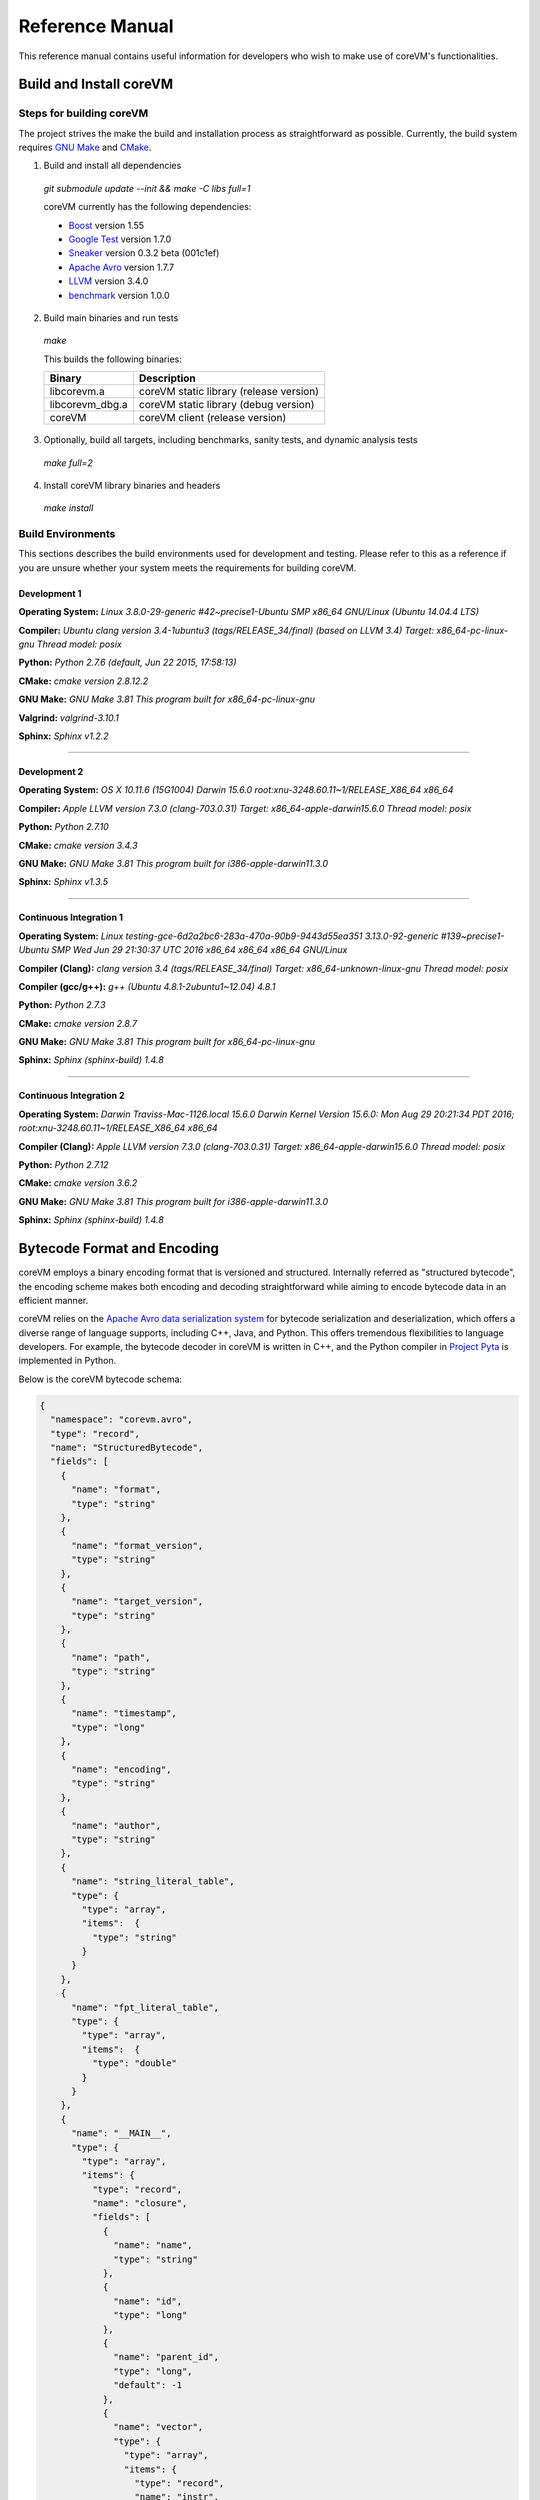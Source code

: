 .. Copyright Yanzheng Li. All rights reserved.

Reference Manual
================

This reference manual contains useful information for developers who wish to
make use of coreVM's functionalities.


Build and Install coreVM
------------------------

Steps for building coreVM
^^^^^^^^^^^^^^^^^^^^^^^^^

The project strives the make the build and installation process as
straightforward as possible. Currently, the build system requires
`GNU Make <https://www.gnu.org/software/make/>`_ and
`CMake <https://cmake.org/>`_.

1. Build and install all dependencies

  `git submodule update --init && make -C libs full=1`

  coreVM currently has the following dependencies:

  * `Boost <http://www.boost.org/>`_ version 1.55
  * `Google Test <https://code.google.com/p/googletest/>`_ version 1.7.0
  * `Sneaker <http://www.libsneaker.org/>`_ version 0.3.2 beta (001c1ef)
  * `Apache Avro <https://avro.apache.org/docs/current/api/cpp/html/>`_ version 1.7.7
  * `LLVM <http://www.llvm.org/>`_ version 3.4.0
  * `benchmark <https://github.com/google/benchmark>`_ version 1.0.0

2. Build main binaries and run tests

  `make`

  This builds the following binaries:

  ===================  ==========================================
        Binary                        Description
  ===================  ==========================================
    libcorevm.a         coreVM static library (release version)
    libcorevm_dbg.a     coreVM static library (debug version)
    coreVM              coreVM client (release version)
  ===================  ==========================================

3. Optionally, build all targets, including benchmarks, sanity tests, and
   dynamic analysis tests

  `make full=2`

4. Install coreVM library binaries and headers

  `make install`



Build Environments
^^^^^^^^^^^^^^^^^^

This sections describes the build environments used for development and testing.
Please refer to this as a reference if you are unsure whether your system meets
the requirements for building coreVM.

Development 1
#############

**Operating System:**
`Linux 3.8.0-29-generic #42~precise1-Ubuntu SMP x86_64 GNU/Linux (Ubuntu 14.04.4 LTS)`

**Compiler:**
`Ubuntu clang version 3.4-1ubuntu3 (tags/RELEASE_34/final) (based on LLVM 3.4) Target: x86_64-pc-linux-gnu Thread model: posix`

**Python:**
`Python 2.7.6 (default, Jun 22 2015, 17:58:13)`

**CMake:**
`cmake version 2.8.12.2`

**GNU Make:**
`GNU Make 3.81 This program built for x86_64-pc-linux-gnu`

**Valgrind:**
`valgrind-3.10.1`

**Sphinx:**
`Sphinx v1.2.2`

----

Development 2
#############

**Operating System:**
`OS X 10.11.6 (15G1004) Darwin 15.6.0 root:xnu-3248.60.11~1/RELEASE_X86_64 x86_64`

**Compiler:**
`Apple LLVM version 7.3.0 (clang-703.0.31) Target: x86_64-apple-darwin15.6.0 Thread model: posix`

**Python:**
`Python 2.7.10`

**CMake:**
`cmake version 3.4.3`

**GNU Make:**
`GNU Make 3.81 This program built for i386-apple-darwin11.3.0`

**Sphinx:**
`Sphinx v1.3.5`

----

Continuous Integration 1
########################

**Operating System:**
`Linux testing-gce-6d2a2bc6-283a-470a-90b9-9443d55ea351 3.13.0-92-generic #139~precise1-Ubuntu SMP Wed Jun 29 21:30:37 UTC 2016 x86_64 x86_64 x86_64 GNU/Linux`

**Compiler (Clang):**
`clang version 3.4 (tags/RELEASE_34/final) Target: x86_64-unknown-linux-gnu Thread model: posix`

**Compiler (gcc/g++):**
`g++ (Ubuntu 4.8.1-2ubuntu1~12.04) 4.8.1`

**Python:**
`Python 2.7.3`

**CMake:**
`cmake version 2.8.7`

**GNU Make:**
`GNU Make 3.81 This program built for x86_64-pc-linux-gnu`

**Sphinx:**
`Sphinx (sphinx-build) 1.4.8`

----

Continuous Integration 2
########################

**Operating System:**
`Darwin Traviss-Mac-1126.local 15.6.0 Darwin Kernel Version 15.6.0: Mon Aug 29 20:21:34 PDT 2016; root:xnu-3248.60.11~1/RELEASE_X86_64 x86_64`

**Compiler (Clang):**
`Apple LLVM version 7.3.0 (clang-703.0.31) Target: x86_64-apple-darwin15.6.0 Thread model: posix`

**Python:**
`Python 2.7.12`

**CMake:**
`cmake version 3.6.2`

**GNU Make:**
`GNU Make 3.81 This program built for i386-apple-darwin11.3.0`

**Sphinx:**
`Sphinx (sphinx-build) 1.4.8`


Bytecode Format and Encoding
----------------------------

coreVM employs a binary encoding format that is versioned and structured.
Internally referred as "structured bytecode", the encoding scheme makes both
encoding and decoding straightforward while aiming to encode bytecode data in an
efficient manner.

coreVM relies on the `Apache Avro data serialization system <https://avro.apache.org/docs/current/>`_
for bytecode serialization and deserialization, which offers a diverse range of
language supports, including C++, Java, and Python. This offers tremendous
flexibilities to language developers. For example, the bytecode decoder in
coreVM is written in C++, and the Python compiler in
`Project Pyta <roadmap.html#project-pyta>`_ is implemented in Python.

Below is the coreVM bytecode schema:

.. code-block:: json

  {
    "namespace": "corevm.avro",
    "type": "record",
    "name": "StructuredBytecode",
    "fields": [
      {
        "name": "format",
        "type": "string"
      },
      {
        "name": "format_version",
        "type": "string"
      },
      {
        "name": "target_version",
        "type": "string"
      },
      {
        "name": "path",
        "type": "string"
      },
      {
        "name": "timestamp",
        "type": "long"
      },
      {
        "name": "encoding",
        "type": "string"
      },
      {
        "name": "author",
        "type": "string"
      },
      {
        "name": "string_literal_table",
        "type": {
          "type": "array",
          "items":  {
            "type": "string"
          }
        }
      },
      {
        "name": "fpt_literal_table",
        "type": {
          "type": "array",
          "items":  {
            "type": "double"
          }
        }
      },
      {
        "name": "__MAIN__",
        "type": {
          "type": "array",
          "items": {
            "type": "record",
            "name": "closure",
            "fields": [
              {
                "name": "name",
                "type": "string"
              },
              {
                "name": "id",
                "type": "long"
              },
              {
                "name": "parent_id",
                "type": "long",
                "default": -1
              },
              {
                "name": "vector",
                "type": {
                  "type": "array",
                  "items": {
                    "type": "record",
                    "name": "instr",
                    "fields": [
                      {
                        "name": "code",
                        "type": "long"
                      },
                      {
                        "name": "oprd1",
                        "type": "long"
                      },
                      {
                        "name": "oprd2",
                        "type": "long"
                      }
                    ]
                  }
                }
              },
              {
                "name": "locs",
                "type": {
                  "type": "array",
                  "items": {
                    "type": "record",
                    "name": "loc",
                    "fields": [
                      {
                        "name": "index",
                        "type": "long"
                      },
                      {
                        "name": "lineno",
                        "type": "long"
                      },
                      {
                        "name": "col_offset",
                        "type": "long"
                      }
                    ]
                  }
                }
              },
              {
                "name": "catch_sites",
                "type": {
                  "type": "array",
                  "items": {
                    "type": "record",
                    "name": "catch_site",
                    "fields": [
                      {
                        "name": "from",
                        "type": "long"
                      },
                      {
                        "name": "to",
                        "type": "long"
                      },
                      {
                        "name": "dst",
                        "type": "long"
                      }
                    ]
                  }
                }
              }
            ]
          }
        }
      }
    ]
  }

Below are descriptions on the fields in the schema.

**Field "format"**

The format of the bytecode encoding format. Accepted values are "bytecode".


**Field "format_version"**

The version of the bytecode encoding format. Current version is `v0.0.1`.


**Field "target_version"**

The highest version of coreVM that this encoding format targets to. In other
words, the highest version of coreVM that can accept this format. Current
version is `v0.1.0`.


**Field "path"**

The absolute file path of this bytecode stored on disk.


**Field "timestamp"**

The UNIX timestamp of which this bytecode was created or updated.


**Field "encoding"**

String encoding used for the string literals in the bytecode
(e.g. "utf-8", "ascii", etc).


**Field "author"**

The name of the person whom authored this bytecode.


**Field "string_literal_table"**

An array of string literals.


**Field "fpt_literal_table"**

An array of floating-point literals.


**Field "__MAIN__"**

Highest level of bytecode execution related data. An array of "closures".


**Field "__MAIN__.name"**

Name of a closure.


**Field "__MAIN__.id"**

Integer identifier of a closure that uniquely identifies itself in the bytecode.


**Field "__MAIN__.parent_id"**

Optional integer identifier of a closure's parent.


**Field "__MAIN__.vector"**

An array of instructions of a code block.


**Field "__MAIN__.vector.code"**

Integer code of an instruction. Please see the "Instruction Set" section below
for more details.


**Field "__MAIN__.vector.oprd1"**

First operand of an instruction.


**Field "__MAIN__.vector.oprd2"**

Second operand of an instruction.


**Field "__MAIN__.locs"**

An array of source code location records.


**Field "__MAIN__.locs.lineno"**

Source code line number of a location record.


**Field "__MAIN__.locs.col_offset"**

Source code column offset of a location record.


**Field "__MAIN__.locs.index"**

Zero-based index of this location record in the bytecode.


**Field "__MAIN__.catch_sites"**

An array of exception handling related data, referred as "catch site".


**Field "__MAIN__.catch_sites.from"**

Index of instruction of current code block's instruction vector at which
exception handling should be enabled.


**Field "__MAIN__.catch_sites.to"**

Index of instruction of current code block's instruction vector at which
exception handling should be disabled.


**Field "__MAIN__.catch_sites.dst"**

Index of instruction of current code block's instruction vector to jump to
should an exception occurs between the "from" and "to" portion of the vector.


----


Instruction Set
---------------

The coreVM instruction set contains a set of instructions in three-address
form that cover a huge range of capabilities. Each instruction is
compressed of a numeric code that denotes its identity, as well as two
optional operands. Instructions are categorized into groups by their
functionalities:

* :ref:`object-instructions`
* :ref:`control-instructions`
* :ref:`function-instructions`
* :ref:`runtime-instructions`
* :ref:`arithmetic-and-logic-instructions`
* :ref:`native-type-creation-instructions`
* :ref:`native-type-conversion-instructions`
* :ref:`native-type-manipulation-instructions`
* :ref:`native-string-type-instructions`
* :ref:`native-array-type-instructions`
* :ref:`native-map-type-instructions`


.. _object-instructions:

Object Instructions
^^^^^^^^^^^^^^^^^^^

Instructions that interact with dynamic objects.

.. table::

  ============  ========  ============  ===============
    Mnemonic     Opcode     Operands      Description
  ============  ========  ============  ===============
  new           0         0             Creates a new object and place it on top of the stack.
  ldobj         1         1             Load an object by its key and push it onto stack.
  stobj         2         1             Pops the object on top of the stack and stores it with a key into the frame.
  stobjn        3         2             Pops the object on top of the stack and stores it with a key into the `n`-th frame on the call stack from the top. A value of 0 means the top frame.
  getattr       4         1             Pop the object at the top of the stack, get its attribute and push it onto the stack.
  setattr       5         1             Pop the object at the top of the stack as the attribute, pop the next object as the target, and sets the attribute on the target.
  delattr       6         1             Pop the object at the top of the stack, and deletes its attribute and push it back onto the stack.
  hasattr2      7         0             Determines if the object on top of the stack has an attribute, with the attribute name being the string value of the element on top of the eval stack. Places the result on top of the eval stack.
  getattr2      8         0             Gets an attribute from the object on top of the stack, with the attribute ame being the string value of the element on top of the eval stack. Pops the object off the stack and places the result on top of the stack.
  setattr2      9         0             Pop the object at the top of the stack as the attribtue value, and set it as an attribute value on the next object on top of the stack, using the attribute name that is the string value of the element on top of the eval stack.
  delattr2      10        0             Deletes an attribute from the object on top of the stack, with the attribute name being the string value of the element on top of the eval stack.
  pop           11        0             Pops the object on top of the stack.
  ldbobj2        12        1             Load an invisible object by a key and push it onto the stack.
  stobj2        13        1             Pops the object on top of the stack and stores it with a key into the frame as an invisible object.
  delobj        14        1             Deletes an object from the current scope.
  delobj2       15        1             Deletes an invisible object from the current scope.
  gethndl       16        0             Copies the native handle of the top object of the stack and push it on top of the eval-stack.
  sethndl       17        0             Pops off the native handle off the eval-stack and assigns it to the top object of the stack.
  gethndl2      18        1             Copies of the native type handle of the named object in the current frame, and pushes it on top of the eval stack.
  clrhndl       19        0             Clears the native handle from the top object of the stack.
  cpyhndl       20        1             Copies the native type handle associated from the object on top of the stack onto the next object on the stack. The first operand is a value specifying the type of conversion to perform on the native type handle copied.
  cpyrepr       21        0             Copies the string representation of the native type handle from the object on top of the stack onto the next object onto the stack.
  istruthy      22        0             Computes the truthy value of the native type handle associated with the object on top of the stack, and push the result on top of the eval stack.
  objeq         23        0             Pops off the top two objects on the stack and tests if they are the same object.
  objneq        24        0             Pops off the top two objects on the stack and tests if they are different objects.
  setctx        25        1             Sets the closure context of the object. The first operand is the closure ID.
  cldobj        26        2             Conditionally loads an object associated with the variable key value represented by either `oprd1` or `oprd2`, by evaluating the boolean equivalent of the object on top of the evaluation stack. Loads `oprd1` if the value evaluates to true, `oprd2` otherwise.
  setattrs      27        2             Pops off the object on top of the stack, and convert its native type handle to a native map. Then use its key-value pairs as attribute name-value pairs to set on the next object on the top of the stack. The first operand is a boolean value specifying whether each mapped object should be cloned before set on the target object. The second operand is a boolean value indicating if the native map values should be overriden with the cloned object IDs.
  rsetattrs     28        1             Reverse set attributes. Set the object on top of stack as the attribute values onto the objects pointed to as values in the native map equivalent on top of the eval stack.
  setattrs2     29        1             Pops off the object on top of the stack, and set copies of all of its attributes onto the next on the stack. For each of the copied objects, set the second object on the stack as an attribute using the first operand as the attribute key.
  putobj        30        0             Pops the object on top of the stack, and pushes its value onto the top of the current evaluation stack.
  getobj        31        0             Pops the top of the eval stack, and put its value on the object stack.
  swap          32        0             Swaps the top two objects on top of the stack.
  setflgc       33        1             Sets the `IS_NOT_GARBAGE_COLLECTIBLE` flag on the object on top of the stack. The first operand is a boolean value used to set the value of the flag. A value of `1` sets the flag, `0` otherwise.
  setfldel      34        1             Sets the `IS_INDELIBLE` flag on the object on top of the stack. The first operand is a boolean vlaue used to set the value of the flag. A value of `1` sets the flag, `0` otherwise.
  setflcall     35        1             Sets the `IS_NON_CALLABLE` flag on the object on top of the stack. The first operand is a boolean value used to set the value of the flag. A value of `1` sets the flag, `0` otherwise.
  setflmute     36        1             Sets the `IS_IMMUTABLE` flag on the object on top of the stack. The first operand is a boolean value used to set the value of the flag. A value of `1` sets the flag, `0` otherwise.
  ============  ========  ============  ===============


.. _control-instructions:

Control Instructions
^^^^^^^^^^^^^^^^^^^^

Instructions that directly control flow of executions.

.. table::

  ============  ========  ============  ===============
    Mnemonic     Opcode     Operands      Description
  ============  ========  ============  ===============
  pinvk         37        0             Prepares the invocation of a function. Creates a new frame on top of the call stack, and sets its closure context using the context of the object on top of the stack.
  invk          38        0             Invokes the vector of the object on top of the stack.
  rtrn          39        0             Unwinds from the current call frame and jumps to the previous one.
  jmp           40        1             Unconditionally jumps to a particular instruction address.
  jmpif         41        1             Conditionally jumps to a particular instruction address only if the top element on the eval stacks evaluates to True.
  jmpr          42        1             Unconditionally jumps to an instruction with an offset starting from the beginning of the current frame.
  exc           43        1             Pop the object at the top and raise it as an exception. The first operand is a boolean value indicating whether the runtime should search for a catch site in the current closure. A value of `false` will make the runtime pop the current frame.
  excobj        44        0             Gets the exception object associated with the current frame, and pushes it on top of the stack.
  clrexc        45        0             Clears the exception object associated with the frame on top of the call stack.
  jmpexc        46        2             Jumps to the specified address, based on the state of the exception object associated with the frame on top of the call stack. The first operand is the number of addresses to jump over starting from the current program counter. The second operand specifies whether or not to jump based on if the top of stack frame has an exception object. A value of `1` specifies the jump if the frame has an exception object, `0` otherwise.
  exit          47        1             Halts the execution of instructions and exits the program (with an optional exit code).
  ============  ========  ============  ===============


.. _function-instructions:

Function Instructions
^^^^^^^^^^^^^^^^^^^^^

Instructions related to functions and call invocations.

.. table::

  ============  ========  ============  ===============
    Mnemonic     Opcode     Operands      Description
  ============  ========  ============  ===============
  putarg        48        0             Pops the top object off the stack and assign it as the next argument for the next call.
  putkwarg      49        1             Pops the top object off the stack and assign it as the next keyword-argument for the next call.
  putargs       50        0             Pops the top object off the stack, retrieves its native type handle as a native type array, and then iterate through each array element, use it as an object ID to retrieve an object from the heap, and assigns it as the next argument for the next call.
  putkwargs     51        0             Pops the top object off the stack, retrieves its native type handle as a native type map, and then iterate through each key-value pair, use the value as an object ID to retrieve an object from the heap, and use the key as an encoding ID to assign the object as the next keyword-argument for the next call.
  getarg        52        1             Pops off the first argument for the current call and put it on the current frame using the encoding key specified in the first operand.
  getkwarg      53        2             If the top frame has the keyword-argument pair with the key specified as the first operand, pops off the pair and stores the value into the frame using the key. And, advance the program counter by the value specified in the second operand.
  getargs       54        0             Pops off all the arguments for the current call, insert them into a native-list and push it on top of eval-stack.
  getkwargs     55        0             Pops off all the keyword-arguments for the current call, insert them into a native-map and push it on top of eval-stack.
  hasargs       56        0             Determines if there are any arguments remaining on the current frame, and pushes the result onto the top of the eval stack.
  ============  ========  ============  ===============


.. _runtime-instructions:

Runtime Instructions
^^^^^^^^^^^^^^^^^^^^

Instructions related to a wide range of runtime functionalities.

.. table::

  ============  ========  ============  ===============
    Mnemonic     Opcode     Operands      Description
  ============  ========  ============  ===============
  gc            57        0             Manually performs garbage collection.
  debug         58        1             Show debug information. The first operand is the set of debug options: 1. Show instructions in canonical form.
  dbgfrm        59        1             Show debug information on the current frame. The first operand is the set of debug options: 1. Show instructions in canonical form.
  dbgmem        60        1             Show information of current process memory usages. The first operand is the set of options: 1. Show peak virtual memory size and resident set size.
  dbgvar        61        1             Show information of a variable.
  print         62        2             Converts the native type handle associated with the object on top of the stack into a native string, and prints it to std output. The second operand is a boolean value specifying whether a trailing new line character should be printed. Defaults to `false`.
  swap2         63        0             Swaps the top two elements on the evaluation stack.
  ============  ========  ============  ===============


.. _arithmetic-and-logic-instructions:

Arithmetic and Logic Instructions
^^^^^^^^^^^^^^^^^^^^^^^^^^^^^^^^^

Instructions that deal with arithmetic and logical operations.

.. table::

  ============  ========  ============  ===============
    Mnemonic     Opcode     Operands      Description
  ============  ========  ============  ===============
  pos           64        0             Apply the positive operation on the top element on the evaluation stack.
  neg           65        0             Apply the negation operation on the top element on the evaluation stack.
  inc           66        0             Apply the increment operation on the top element on the evaluation stack.
  dec           67        0             Apply the decrement operation on the top element on the evaluation stack.
  abs           68        0             Apply the `abs` operation on the top element on the evaluation stack.
  sqrt          69        0             Apply the `sqrt` operation on the top element on the evaluation stack.
  add           70        0             Pops the top two elements on the eval stack, applies the addition operation and push result onto eval stack.
  sub           71        0             Pops the top two elements on the eval stack, applies the subtraction operation and push result onto eval stack.
  mul           72        0             Pops the top two elements on the eval stack, applies the multiplication operation and push result onto eval stack.
  div           73        0             Pops the top two elements on the eval stack, applies the division operation and push result onto eval stack.
  mod           74        0             Pops the top two elements on the eval stack, applies the modulus operation and push result onto eval stack.
  pow           75        0             Pops the top two elements on the eval stack, applies the power operation and push result onto eval stack.
  bnot          76        0             Applies the bitwise NOT operation on the top element on the evaluation stack.
  band          77        0             Pops the top two elements on the eval stack, applies the bitwise AND operation and push result onto eval stack.
  bor           78        0             Pops the top two elements on the eval stack, applies the bitwise OR operation and push result onto eval stack.
  bxor          79        0             Pops the top two elements on the eval stack, applies the bitwise XOR operation and push result onto eval stack.
  bls           80        0             Pops the top two elements on the eval stack, applies the bitwise left shift operation and push result onto eval stack.
  brs           81        0             Pops the top two elements on the eval stack, applies the bitwise right shift operation and push result onto eval stack.
  eq            82        0             Pops the top two elements on the eval stack, applies the equality operation and push result onto eval stack.
  neq           83        0             Pops the top two elements on the eval stack, applies the inequality operation and push result onto eval stack.
  gt            84        0             Pops the top two elements on the eval stack, applies the greater than operation and push result onto eval stack.
  lt            85        0             Pops the top two elements on the eval stack, applies the less than operation and push result onto eval stack.
  gte           86        0             Pops the top two elements on the eval stack, applies the greater or equality operation and push result onto eval stack.
  lte           87        0             Pops the top two elements on the eval stack, applies the less or equality operation and push result onto eval stack.
  lnot          88        0             Apply the logic NOT operation on the top element on the evaluation stack.
  land          89        0             Pops the top two elements on the eval stack, applies the logical AND operation and push result onto eval stack.
  lor           90        0             Pops the top two elements on the eval stack, applies the logical OR operation and push result onto eval stack.
  cmp           91        0             Pops the top two elements on the eval stack, applies the "cmp" operation and push result onto eval stack.
  ============  ========  ============  ===============


.. _native-type-creation-instructions:

Native Type Creation Instructions
^^^^^^^^^^^^^^^^^^^^^^^^^^^^^^^^^

Instructions for creating native type handles.

.. table::

  ============  ========  ============  ===============
    Mnemonic     Opcode     Operands      Description
  ============  ========  ============  ===============
  int8          92        1             Creates an instance of type `int8` and place it on top of eval stack.
  uint8         93        1             Creates an instance of type `uint8` and place it on top of eval stack.
  int16         94        1             Creates an instance of type `int16` and place it on top of eval stack.
  uint16        95        1             Creates an instance of type `uint16` and place it on top of eval stack.
  int32         96        1             Creates an instance of type `int32` and place it on top of eval stack.
  uint32        97        1             Creates an instance of type `uint32` and place it on top of eval stack.
  int64         98        1             Creates an instance of type `int64` and place it on top of eval stack.
  uint64        99        1             Creates an instance of type `uint64` and place it on top of eval stack.
  bool          100       1             Creates an instance of type `bool` and place it on top of eval stack.
  dec1          101       1             Creates an instance of type `dec` and place it on top of eval stack. The first operand represents the index of the floating-point literal stored in the corresponding compartment.
  dec2          102       1             Creates an instance of type `dec2` and place it on top of eval stack. The first operand represents the index of the floating-point literal stored in the corresponding compartment.
  str           103       1             Creates an instance of type `str` and place it on top of eval stack.
  ary           104       0             Creates an instance of type `array` and place it on top of eval stack.
  map           105       0             Creates an instance of type `map` and place it on top of eval stack.
  ============  ========  ============  ===============


.. _native-type-conversion-instructions:

Native Type Conversion Instructions
^^^^^^^^^^^^^^^^^^^^^^^^^^^^^^^^^^^

Instructions for native type conversions.

Note that conversions are only possible when makes sense, for example,
converting a 64-bit integer to 32-bit integer. When conversion is not possible,
an error will occur.


.. table::

  ============  ========  ============  ===============
    Mnemonic     Opcode     Operands      Description
  ============  ========  ============  ===============
  toint8        106       0             Converts the element on top of the eval stack to type `int8`.
  touint8       107       0             Converts the element on top of the eval stack to type `uint8`.
  toint16       108       0             Converts the element on top of the eval stack to type `int16`.
  touint16      109       0             Converts the element on top of the eval stack to type `uint16`.
  toint32       110       0             Converts the element on top of the eval stack to type `int32`.
  touint32      111       0             Converts the element on top of the eval stack to type `uint32`.
  toint64       112       0             Converts the element on top of the eval stack to type `int64`.
  touint64      113       0             Converts the element on top of the eval stack to type `uint64`.
  tobool        114       0             Converts the element on top of the eval stack to type `bool`.
  todec1        115       0             Converts the element on top of the eval stack to type `dec`.
  todec2        116       0             Converts the element on top of the eval stack to type `dec2`
  tostr         117       0             Converts the element on top of the eval stack to type `string`.
  toary         118       0             Converts the element on top of the eval stack to type `array`.
  tomap         119       0             Converts the element on top of the eval stack to type `map`.
  ============  ========  ============  ===============


.. _native-type-manipulation-instructions:

Native Type Manipulation Instructions
^^^^^^^^^^^^^^^^^^^^^^^^^^^^^^^^^^^^^

Instructions for manipulating native type handles.

.. table::

  ============  ========  ============  ===============
    Mnemonic     Opcode     Operands      Description
  ============  ========  ============  ===============
  truthy        120       0             Computes a boolean truthy value based on the top element on the eval stack, and puts it on top of the stack.
  repr          121       0             Computes the string equivalent representation of the element on top of the eval stack, and push it on top of the stack.
  hash          122       0             Computes the non-crytographic hash value of the element on top of the eval stack, and push the result on top of the eval stack.
  slice         123       0             Computes the portion of the element on the top 3rd element of the eval stack as a sequence, using the 2nd and 1st top elements as the `start` and `stop` values as the indices range [start, stop).
  stride        124       0             Computes a new sequence of the element on the 2nd top eval stack as a sequence, using the top element as the `stride` interval.
  reverse       125       0             Computes the reverse of the element on top of the eval stack as a sequence.
  round         126       0             Rounds the second element on top of the eval stack using the number converted from the element on top of the eval stack.
  ============  ========  ============  ===============


.. _native-string-type-instructions:

Native String Type Instructions
^^^^^^^^^^^^^^^^^^^^^^^^^^^^^^^

Instructions for manipulating native type handles of the native string type.

.. table::

  ============  ========  ============  ===============
    Mnemonic     Opcode     Operands      Description
  ============  ========  ============  ===============
  strlen        127       0             Pops the top element on the eval stack, and performs the "string size" operation.
  strat         128       0             Pops the top two elements on the eval stack, and performs the "string at" operation.
  strclr        129       0             Pops the top element on the eval stack, and performs the "string clear" operation.
  strapd        130       0             Pops the top two elements on the eval stack, and performs the "string append" operation.
  strpsh        131       0             Pops the top two elements on the eval stack, and performs the "string pushback" operation.
  strist        132       0             Pops the top three elements on the eval stack, and performs the "string insertion" operation.
  strist2       133       0             Pops the top three elements on the eval stack, and performs the "string insertion" operation.
  strers        134       0             Pops the top two elements on the eval stack, and performs the "string erase" operation.
  strers2       135       0             Pops the top two elements on the eval stack, and performs the "string erase" operation.
  strrplc       136       0             Pops the top four elements on the eval stack, and performs the "string replace" operation.
  strswp        137       0             Pops the top two elements on the eval stack, and performs the "string swap" operation.
  strsub        138       0             Pops the top two elements on the eval stack, and performs the "string substring" operation.
  strsub2       139       0             Pops the top three elements on the eval stack, and performs the "string substring" operation.
  strfnd        140       0             Pops the top two elements on the eval stack, and performs the "string find" operation.
  strfnd2       141       0             Pops the top three elements on the eval stack, and performs the "string find" operation.
  strrfnd       142       0             Pops the top two elements on the eval stack, and performs the "string rfind" operation.
  strrfnd2      143       0             Pops the top three elements on the eval stack, and performs the "string rfind2" operation.
  ============  ========  ============  ===============


.. _native-array-type-instructions:

Native Array Type Instructions
^^^^^^^^^^^^^^^^^^^^^^^^^^^^^^

Instructions for manipulating native type handles of the native array type.

.. table::

  ============  ========  ============  ===============
    Mnemonic     Opcode     Operands      Description
  ============  ========  ============  ===============
  arylen        144       0             Pops the top element on the eval stack, and performs the "array size" operation.
  aryemp        145       0             Pops the top element on the eval stack, and performs the "array empty" operation.
  aryat         146       0             Pops the top two elements on the eval stack, and performs the "array at" operation.
  aryfrt        147       0             Pops the top element on the eval stack, and performs the "array front" operation.
  arybak        148       0             Pops the top element on the eval stack, and performs the "array back" operation.
  aryput        149       0             Pops the top three elements on the eval stack, and performs the "array put" operation.
  aryapnd       150       0             Pops the top two elements on the eval stack, and performs the "array append" operation.
  aryers        151       0             Pop the top two elements on the eval stack, and performs the "array erase" operation.
  arypop        152       0             Pops the top element on the eval stack, and performs the "array pop" operation.
  aryswp        153       0             Pops the top two elements on the eval stack, and performs the "array swap" operation.
  aryclr        154       0             Pops the top element on the eval stack, and performs the "array clear" operation.
  arymrg        155       0             Pops the top two elements on the eval stack, converts them to arrays, merge them into one single array, and put it back to the eval stack.
  ============  ========  ============  ===============


.. _native-map-type-instructions:

Native Map Type Instructions
^^^^^^^^^^^^^^^^^^^^^^^^^^^^

Instructions for manipulating native type handles of the native map type.

.. table::

  ============  ========  ============  ===============
    Mnemonic     Opcode     Operands      Description
  ============  ========  ============  ===============
  maplen        156       0             Pops the top element on the eval stack, and performs the "map size" operation.
  mapemp        157       0             Pops the top element on the eval stack, and performs the "map empty" operation.
  mapfind       158       0             Pops the top two elements on the eval stack, and performs the "map find" operation.
  mapat         159       0             Pops the top two elements on the eval stack, and performs the "map at" operation.
  mapput        160       0             Pops the top three elements on the eval stack, and performs the "map put" operation.
  mapset        161       1             Converts the top element on the eval stack to a native map, and insert a key-value pair into it, with the key represented as the first operand, and the value as the object on top of the stack.
  mapers        162       0             Pops the top element on the eval stack, and performs the "map erase" operation.
  mapclr        163       0             Pops the top element on the eval stack, and performs the "map clear" operation.
  mapswp        164       0             Pops the top two elements on the eval stack, and performs the "map swap" operation.
  mapkeys       165       0             Inserts the keys of the map on top of the eval stack into an array, and place it on top of the eval stack.
  mapvals       166       0             Inserts the values of the map on top of the eval stack into an array, and place it on top of the eval stack.
  mapmrg        167       0             Pops the top two elements on the eval stack, converts them to maps, merge them into one single map, and put it back to the eval stack.
  ============  ========  ============  ===============


----


APIs
----

The coreVM library provides a set of powerful APIs that offer additional
capabilities beyond the functionalities from the instruction set. They provide
greater flexibilities and more granular controls to the execution of bytecodes
to developers.

The library is consisted of the following APIs:

  * :ref:`core-api`
  * Debugging and Profiling API (coming soon)
  * Embedder API (coming soon)
  * Extension API (coming soon)
  * Threading API (coming soon)


.. _core-api:

Core API
^^^^^^^^

The *Core API* provides interfaces that expose coreVM's fundamental functionalities.


**Bytecode Execution Configuration**

Header: `corevm/api/core/configuration.h`

.. cpp:class:: corevm::api::core::Configuration

  An encapsulation of a set of configuration parameters for bytecode execution.

  .. cpp:function:: Configuration()
    :noindex:

    Constructor.

  .. cpp:function:: static bool load_config(const char*, Configuration&)
    :noindex:

    Loads configuration values from a file that encapsulates the values in
    JSON format. Returns a boolean value indicating whether the operation has
    succeeded. Below is the schema for the JSON content:

    .. code-block:: json

      {
        "type": "object",
        "properties":
        {
          "heap-alloc-size": {
            "type": "integer"
          },
          "pool-alloc-size": {
            "type": "integer"
          },
          "gc-interval": {
            "type": "integer"
          },
          "gc-flag": {
            "type": "integer"
          },
          "logging": {
            "type": "string"
          }
        }
      }

  .. cpp:function:: void set_heap_alloc_size(uint64_t)
    :noindex:

    Sets the size (number of bytes) of the object heap. A default value is set
    if not specified.

  .. cpp:function:: void set_pool_alloc_size(uint64_t)
    :noindex:

    Sets the size (number of bytes) of the native types pool. A default value
    is set if not specified.

  .. cpp:function:: void set_gc_interval(uint32_t)
    :noindex:

    Sets the duration of time interval (in milliseconds) for triggering
    garbage collections. A default value is used if not specified.

  .. cpp:function:: void set_gc_flag(uint8_t)
    :noindex:

    Sets a flag for garbage collection. This is optional.

  .. cpp:function:: void set_log_mode(const char*)
    :noindex:

    Sets the logging mode. Acceptable values are "stdout", "stderr", and "file".
    A default value is used if not specified.

  .. cpp:function:: uint64_t heap_alloc_size() const
    :noindex:

    Gets the size (number of bytes) of the object heap.

  .. cpp:function:: uint64_t pool_alloc_size() const
    :noindex:

    Gets the size (number of bytes) of the native types pool.

  .. cpp:function:: uint32_t gc_interval() const
    :noindex:

    Gets the duration of time interval (in milliseconds) for triggering
    garbage collections.

  .. cpp:function:: bool has_gc_flag() const
    :noindex:

    Returns if the optional GC flag has been set.

  .. cpp:function:: uint8_t gc_flag() const
    :noindex:

    Gets the optional flag for garbage collection.

  .. cpp:function:: const std::string& log_mode() const
    :noindex:

    Gets the logging mode.


**Bytecode Execution Invocation**

Header: `corevm/api/core/entry.h`

.. cpp:function:: int corevm::api::core::invoke_from_file(const char* filepath, const corevm::api::core::Configuration& config)
  
  Executes the bytecode stored in `filepath`, along with the specified
  configuration object.

  Returns 0 on successful execution, non-zero values otherwise.


coreVM Intermediate Representation
----------------------------------

The coreVM Intermediate Representation, also referred as "coreVM IR", is an
abstract format that can represent the imperative and declarative semantics of
most programming languages. It is also the entry point of which coreVM's JIT
pipeline starts.

The coreVM IR captures the constructs and semantics of programming languages
in a high-level and generalized form. Compared to some other language
intermediate representations, such as LLVM IR, coreVM's syntax and semantics are
much simpler, and consequently it is not designed to capture all the low-level
details. The coreVM IR is designed this way so that it is easy to generate IR
from either raw source code or coreVM bytecode. In addition, it is subject to
additional lowering processes in order to be translated into lower-form
representations.


IR Format and Structure
^^^^^^^^^^^^^^^^^^^^^^^

Similar to the coreVM bytecode format, the IR is currently defined as a schema
based on the `Apache Avro data serialization system <https://avro.apache.org/docs/current/>`_.
Below is the IR schema:

.. code-block:: json

  {
    "namespace": "corevm.ir",
    "type": "record",
    "name": "IRModule",
    "fields": [
      {
        "name": "meta",
        "type": {
          "type": "record",
          "name": "IRModuleMeta",
          "fields": [
            {
              "name": "name",
              "type": "string"
            },
            {
              "name": "format_version",
              "type": "string"
            },
            {
              "name": "target_version",
              "type": "string"
            },
            {
              "name": "path",
              "type": "string"
            },
            {
              "name": "author",
              "type": "string"
            },
            {
              "name": "timestamp",
              "type": "long"
            }
          ]
        }
      },
      {
        "name": "types",
        "type": {
          "type": "array",
          "items": {
            "name": "IRStructDecl",
            "type": "record",
            "fields": [
              {
                "name": "name",
                "type": "string"
              },
              {
                "name": "fields",
                "type": {
                  "type": "array",
                  "items": {
                    "type": "record",
                    "name": "IRStructField",
                    "fields": [
                      {
                        "name": "identifier",
                        "type": "string"
                      },
                      {
                        "name": "ref_type",
                        "type": {
                          "type": "enum",
                          "name": "IRValueRefType",
                          "symbols": [
                            "value",
                            "pointer"
                          ]
                        }
                      },
                      {
                        "name": "type",
                        "type": [
                          "string",
                          {
                            "type": "enum",
                            "name": "IRValueType",
                            "symbols": [
                              "voidtype",
                              "boolean",
                              "i8",
                              "ui8",
                              "i16",
                              "ui16",
                              "i32",
                              "ui32",
                              "i64",
                              "ui64",
                              "spf",
                              "dpf",
                              "string",
                              "array",
                              "structtype",
                              "ptrtype"
                            ]
                          }
                        ]
                      }
                    ]
                  }
                }
              }
            ]
          }
        }
      },
      {
        "name": "closures",
        "type": {
          "type": "array",
          "items": {
            "type": "record",
            "name": "IRClosure",
            "fields": [
              {
                "name": "name",
                "type": "string"
              },
              {
                "name": "parent",
                "type": ["null", "string"]
              },
              {
                "name": "rettype",
                "type": "corevm.ir.IRValueType"
              },
              {
                "name": "ret_reftype",
                "type": "corevm.ir.IRValueRefType"
              },
              {
                "name": "parameters",
                "type": {
                  "type": "array",
                  "items": {
                    "type": "record",
                    "name": "IRParameter",
                    "fields": [
                      {
                        "name": "identifier",
                        "type": "string"
                      },
                      {
                        "name": "ref_type",
                        "type": "corevm.ir.IRValueRefType"
                      },
                      {
                        "name": "type",
                        "type": "corevm.ir.IRValueType"
                      }
                    ]
                  }
                }
              },
              {
                "name": "blocks",
                "type": {
                  "type": "array",
                  "items": {
                    "type": "record",
                    "name": "IRBasicBlock",
                    "fields": [
                      {
                        "name": "label",
                        "type": "string"
                      },
                      {
                        "name": "body",
                        "type": {
                          "type": "array",
                          "items": {
                            "type": "record",
                            "name": "IRInstruction",
                            "fields": [
                              {
                                "name": "target",
                                "type": [
                                  "null",
                                  "string"
                                ],
                                "default": null
                              },
                              {
                                "name": "type",
                                "type": "corevm.ir.IRValueType"
                              },
                              {
                                "name": "opcode",
                                "type": {
                                  "type": "enum",
                                  "name": "IROpcode",
                                  "symbols": [
                                    "alloca",
                                    "load",
                                    "store",
                                    "getattr",
                                    "setattr",
                                    "delattr",
                                    "getelement",
                                    "putelement",
                                    "len",
                                    "ret",
                                    "br",
                                    "switch2",
                                    "pos",
                                    "neg",
                                    "inc",
                                    "dec",
                                    "add",
                                    "sub",
                                    "mul",
                                    "div",
                                    "mod",
                                    "bnot",
                                    "band",
                                    "bor",
                                    "bxor",
                                    "bls",
                                    "brs",
                                    "eq",
                                    "neq",
                                    "gt",
                                    "lt",
                                    "gte",
                                    "lte",
                                    "lnot",
                                    "land",
                                    "lor",
                                    "cmp",
                                    "call"
                                  ]
                                }
                              },
                              {
                                "name": "opcodeval",
                                "type": {
                                  "type": "record",
                                  "name": "IRValue",
                                  "fields": [
                                    {
                                      "name": "type",
                                      "type": "corevm.ir.IRValueType"
                                    },
                                    {
                                      "name": "value",
                                      "type": [
                                        "null",
                                        "boolean",
                                        "int",
                                        "long",
                                        "float",
                                        "double",
                                        "string",
                                        {
                                          "type": "record",
                                          "name": "IRArrayValue",
                                          "fields": [
                                            {
                                              "type": "corevm.ir.IRValueType",
                                              "name": "type"
                                            },
                                            {
                                              "type": "int",
                                              "name": "len"
                                            }
                                          ]
                                        }
                                      ]
                                    }
                                  ]
                                }
                              },
                              {
                                "name": "oprds",
                                "type": {
                                  "type": "array",
                                  "items": {
                                    "type": "record",
                                    "name": "IROperand",
                                    "fields": [
                                      {
                                        "name": "type",
                                        "type": {
                                          "type": "enum",
                                          "name": "IROperandType",
                                          "symbols": [
                                            "constant",
                                            "ref"
                                          ]
                                        }
                                      },
                                      {
                                        "name": "value",
                                        "type": [
                                          "corevm.ir.IRValue",
                                          "string"
                                        ]
                                      }
                                    ]
                                  }
                                }
                              },
                              {
                                "name": "labels",
                                "type": [
                                  "null",
                                  {
                                    "type": "array",
                                    "items": {
                                      "type": "record",
                                      "name": "IRLabel",
                                      "fields": [
                                        {
                                          "name": "name",
                                          "type": "string"
                                        }
                                      ]
                                    }
                                  }
                                ],
                                "default": null
                              }
                            ]
                          }
                        }
                      }
                    ]
                  }
                }
              }
            ]
          }
        }
      }
    ]
  }

Below are descriptions of the entities defined in the schema.

**Entity 'IRModule'**

Highest level of entity in IR, encapsulates all the data and metadata associated
with a module, which corresponds to a physical translation unit.

**Entity 'IRModuleMeta'**

Entity that captures all the metadata of a module.

**Entity 'IRStructDecl'**

Represents a custom structure declaration.

**Entity 'IRStructField'**

Represents a single field in a structure declaration.

**Enumeration 'IRValueRefType'**

Represents a set of types that a value can be referenced. Currently a value can
be referenced either via by-value or by-pointer.

.. table::

  =============  =================================
       Type             Description
  =============  =================================
    `value`         Reference-by-value.
    `pointer`       Reference-by-pointer.
  =============  =================================

**Enumeration 'IRValueType'**

Represents a set of primitive types. Possible values are:

.. table::

  ==============  ========================================
       Type         Description
  ==============  ========================================
    `voidtype`      Void type.
    `boolean`       Boolean type.
    `i8`            Signed 8-bit integer.
    `ui8`           Unsigned 8-bit integer.
    `i16`           Signed 16-bit integer.
    `ui16`          Unsigned 16-bit integer.
    `i32`           Signed 32-bit integer.
    `ui32`          Unsigned 32-bit integer.
    `i64`           Signed 64-bit integer.
    `ui64`          Unsigned 64-bit integer.
    `spf`           Single-precision floating point.
    `dpf`           Double-precision floating point.
    `string`        String type.
    `array`         Fixed-size array type.
    `structtype`    Statically-declared structure type.
    `ptrtype`       Object pointer type.
  ==============  ========================================

**Entity 'IRArrayValue'**

Represents a fixed and typed array type. The entity is consisted of the type
of the encapsulated elements, as well as the size of the array.

**Entity 'IRClosure'**

Represents a scoped function declaration. Closures allow function declarations
to be hierarchically scoped.

**Entity 'IRParameter'**

Represents a function parameter.

**Entity 'IRBasicBlock'**

Represents a basic block within a function. Each basic block is uniquely
identified by its label. A function body can be consisted of one or multiple
basic blocks.

**Entity 'IRInstruction'**

Represents a single instruction statement. Each instruction is consisted of an
opcode, an instruction value (primary operand value), an instruction value type,
an optional target (for instructions that return values), one or multiple
operands, and an optional set of labeled jump locations.

**Enumeration 'IROpcode'**

The set of opcodes defined in the IR.

**Entity 'IRValue'**

Represents a constant value.

**Enumeration 'IROperand'**

Represents an operand in an instruction statement.

**Enumeration 'IROperandType'**

Type of an instruction operand, can be either a "variable" reference or a
constant.

  ==============  ==============================
       Type         Description
  ==============  ==============================
    `constant`      Literal constant.
    `ref`           Variable reference.
  ==============  ==============================

**Entity 'IRLabel'**

Represents a labeled jump location used in an instruction.

----

IR Instruction Set
^^^^^^^^^^^^^^^^^^

This section describes the IR's instruction set.

'alloca' Instruction
####################

`target = alloca <type>`

Allocates a object on the stack, and returns a pointer that references the
object.

'load' Instruction
##################

`target = load <type> <oprd>`

Reads the value from a variable.

'store' Instruction
###################

`store <type> #constant-value <dst>`

Writes a value to a referenced variable.

'getattr' Instruction
#####################

`target = getattr #constant-string <oprd>`

Retrieves the attribute of an object and returns a pointer that references the
value.

'setattr' Instruction
#####################

`setattr #constant-string <src> <dst>`

Sets the attribute value `src` to `dst`.

'delattr' Instruction
#####################

`delattr #constant-string <dst>`

Deletes the attribute value in `dst`.

'getelement' Instruction
########################

`target = getelement <type> <src> <idx>`

Gets the element from an array with an index value.

'putelement' Instruction
########################

`putelement <src> <dst> <idx>`

Inserts the element specified by `src` into the array `dst` at index `idx`.

'len' Instruction
#################

`target = len <oprd>`

Gets the length of an array.

'ret' Instruction
#################

`ret`

`ret <type> <oprd>`

Returns control back to previous frame.

'br' Instruction
################

`br <cond> [ label #iftrue, label #iffalse ]`

Branches to either one of two labels depending on a conditional value.


'switch2' Instruction
#####################

`switch2 <value> <case1>, <case2>, .... [ label #case1, label #case2, ... ]`

Switch statement. Jumps to one of a set of labels based on a target value, and
a set of predicates specified as the rest of the operands.

'pos' Instruction
#################

`target = pos <type> <oprd>`

Evaluates to the positive expression of the specified operand.

'neg' Instruction
#################

`target = neg <type> <oprd>`

Evaluates to the negative expression of the specified operand.

'inc' Instruction
#################

`target = inc <type> <oprd>`

Increases the value by 1 of the specified instruction.

'dec' Instruction
#################

`target = dec <type> <oprd>`

Decreases the value by 1 of the specified instruction.

'add' Instruction
#################

`target = add <type> <oprd1> <oprd2>`

Adds the values of two expressions.

'sub' Instruction
#################

`target = sub <type> <oprd1> <oprd2>`

Subtracts the values of two expressions.

'mul' Instruction
#################

`target = mul <type> <oprd1> <oprd2>`

Multiplies the values of two expressions.

'div' Instruction
#################

`target = div <type> <oprd1> <oprd2>`

Divides the values of two expressions.

'mod' Instruction
#################

`target = mod <type> <oprd1> <oprd2>`

Computes the modulus value of two expressions.

'bnot' Instruction
##################

`target = bnot <type> <oprd>`

Computes the bitwise NOT evaluation of a value.

'band' Instruction
##################

`target = band <type> <oprd1> <oprd2>`

Computes the bitwise AND evaluation of two values.

'bor' Instruction
#################

`target = bor <type> <oprd1> <oprd2>`

Computes the bitwise OR evaluation of two values.

'bxor' Instruction
##################

`target = bxor <type> <oprd1> <oprd2>`

Computes the bitwise XOR evaluation of two values.

'bls' Instruction
#################

`target = bls <type> <oprd>`

Computes the bitwise-left-shift evaluation of the specified value.

'brs' Instruction
#################

`target = brs <type> <oprd>`

Computes the bitwise-right-shift evaluation of the specified value.

'eq' Instruction
################

`target = eq <oprd1> <oprd2>`

Computes the equality evaluation of two values.

'neq' Instruction
#################

`target = neq <oprd1> <oprd2>`

Computes the non-equality evaluation of two values.

'gt' Instruction
################

`target = gt <oprd1> <oprd2>`

Computes the greater-than evaluation of two values.

'lt' Instruction
################

`target = lt <oprd1> <oprd2>`

Computes the less-than evaluation of two values.

'gte' Instruction
#################

`target = gte <oprd1> <oprd2>`

Computes the greater-or-equal-to evaluation of two values.

'lte' Instruction
#################

`target = lte <type> <oprd1> <oprd2>`

Computes the less-or-equal-to evaluation of two values.

'lnot' Instruction
##################

`target = lnot <type> <oprd>`

Computes the logical NOT evaluation of a value.

'land' Instruction
##################

`target = land <type> <oprd1> <oprd2>`

Computes the logical AND evaluation of two values.

'lor' Instruction
#################

`target = lor <type> <oprd1> <oprd2>`

Computes the logical OR evaluation of two values.

'cmp' Instruction
#################

`target = cmp <oprd1> <oprd2>`

Equality comparison between two operands. Results in `-1` if the left-hand-side
is considered less than the right-hand-side, `0` if they are evaluated to be
equal, and `1` otherwise.

'call' Instruction
##################

`target = call <ret-type> <call-target>(<oprd1>, <oprd2>, ...)`

Invokes a function call by calling the specified call target.


coreVM Toolchain
----------------

The coreVM repo comes with a set of tools used for facilitating developments
and debugging when working with coreVM. These reside under the top level
`tools/ <https://github.com/yanzhengli/coreVM/tree/dev/tools>`_ directory.

Below are descriptions of each of the tools:

diff_benchmarks.py
^^^^^^^^^^^^^^^^^^

Computes and prints the diff between two benchmark runs, with each run's result
written in JSON format outputted by `benchmark <https://www.github.com/google/benchmark>`__.

Usage:

  .. code::

    python tools/diff_benchmarks.py --help

    Usage: diff_benchmarks.py LEFT_FILE RIGHT_FILE [options]

    Options:
      --version             show program's version number and exit
      -h, --help            show this help message and exit
      -c, --color           Display outputs in colors
      -m COMPARISON_METRIC, --metric=COMPARISON_METRIC
                            Comparion metric=<real_time|cpu_time>

extract_metadata
^^^^^^^^^^^^^^^^

Prints out the coreVM instruction set data and the dynamic object flags data
in JSON format. This is useful for compilers or other programs that need to
generate coreVM bytecode.

Usage:

  .. code::

    ./build/tools/extract_metadata --help
  
    Extract coreVM info
    Usage: ./build/tools/extract_metadata [options]
    Options:
      --help                Print a help message and exit
      --output arg          Output file

Example:

  .. code::

    ./build/tools/extract_metadata --output out.txt

ir_gen
^^^^^^

Generates dummy IR and write to a specified output file.

Usage:

  .. code::

    python tools/ir_gen.py --help

    Usage: ir_gen.py [options]

    Generates dummy coreVM IR

    Options:
      --version             show program's version number and exit
      -h, --help            show this help message and exit
      -o OUTPUT_FILE, --output=OUTPUT_FILE
                            Output file

Example:

  .. code::

    python tools/ir_gen.py --output sample.ir

ir_dis
^^^^^^

coreVM IR disassembler. Prints out the IR textual representation when specified
an input file that contains the binary representation.

Usage:

  .. code::

    ./build/tools/ir_dis --help

    coreVM IR disassembler
    Usage: ./build/tools/ir_dis [options]
    Options:
      --help                Print a help message and exit
      --input arg           input file
      --output arg          output file

Example:

  .. code::

    ./build/tools/ir_dis --input sample.ir

Sample Output:

  .. code::

    module name : Dummy_IR
    format version : v0.1.0
    target version : v0.1.0
    path : ./dummy_ir.ir
    author : Yanzheng Li
    timestamp : 1472959465

    structure Person {
        string name
        ui8 age
        Person* sibling
        Location* address
    }

    structure Location {
        string street_address
        string* country
        string zipcode
    }

    def structtype* find_friends(structtype* person, ui32 id) {
    entry:
        %sibling = alloca ui8 16, ui8 16 
        br ui32 32, %cond1 %cond2  [ label #br1, label #br2, label #br3 ]
    cond1:
        %name = getattr string "name", ui8 16 
    }

    def string compute(ui32 lhs_val, dpf rhs_val, array* values) :find_friends {
    entry:
        %sum = add ui8 16, %lhs_val %rhs_val 
        store string "val", array [ 6 * i32 ] %values 
    }

ir_asm
^^^^^^

coreVM IR assembler. Converts IR from textual representation to binary format.

Usage:

  .. code::

    ./build/tools/ir_asm --help

    coreVM IR assembler
    Usage: ./build/tools/ir_asm [options]
    Options:
      --help                Print a help message and exit
      --input arg           input file
      --output arg          output file
      --debug               debug mode

Example:

  .. code::

    ./build/tools/ir_asm --input sample.ir.txt --output sample_copy.ir

ir_stats
^^^^^^^^

Prints out stats of a IR module.

Usage:

  .. code::

    ./build/tools/ir_stats --help

    Print stats of coreVM IR
    Usage: ./build/tools/ir_stats [options]
    Options:
      --help                Print a help message and exit
      --input arg           input file

Example:

  .. code::

    ./build/tools/ir_stats --input sample.ir

Sample Output:

  .. code::

    Module name: Dummy_IR
    Format version: v0.1.0
    Target version: v0.1.0
    Path: ./dummy_ir.ir
    Author: Yanzheng Li
    Timestamp: 1472959465

    Struct decls: 2
    Struct decl: Person
            Fields: 4
    Struct decl: Location
            Fields: 3

    Closures: 1
    Closure: find_friends
            Blocks: 2

    Total instruction count: 3

ir_tools_integrity.py
^^^^^^^^^^^^^^^^^^^^^

Tests the integrity between the coreVM IR assembler and disassembler.

Usage:

  .. code::

    python tools/ir_tools_integrity.py

Example:

  .. code::

    python tools/ir_tools_integrity.py

    Running IR tools integrity checker...
    python tools/ir_gen.py --output sample.ir
    ./build/tools/ir_dis --input sample.ir --output sample.ir.txt
    ./build/tools/ir_asm --input sample.ir.txt --output sample2.ir
    ./build/tools/ir_dis --input sample2.ir --output sample2.ir.txt
    diff sample.ir.txt sample2.ir.txt
    PASS
